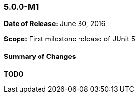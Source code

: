 === 5.0.0-M1

*Date of Release:* June 30, 2016

*Scope:* First milestone release of JUnit 5

==== Summary of Changes

*TODO*

